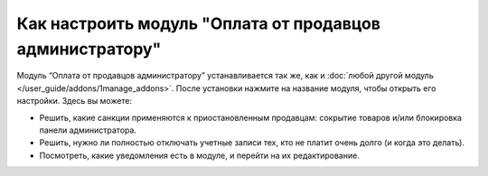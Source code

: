 *********************************************************
Как настроить модуль "Оплата от продавцов администратору"
*********************************************************

Модуль “Оплата от продавцов администратору” устанавливается так же, как и :doc:`любой другой модуль </user_guide/addons/1manage_addons>`. После установки нажмите на название модуля, чтобы открыть его настройки. Здесь вы можете:

* Решить, какие санкции применяются к приостановленным продавцам: сокрытие товаров и/или блокировка панели администратора.

* Решить, нужно ли полностью отключать учетные записи тех, кто не платит очень долго (и когда это делать).

* Посмотреть, какие уведомления есть в модуле, и перейти на их редактирование.

.. fancybox:: img/vendor_to_admin_payments_settings.png
    :alt: Настройки модуля